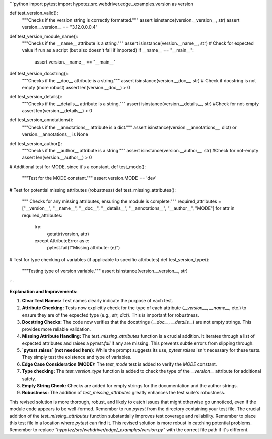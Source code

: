 ```python
import pytest
import hypotez.src.webdriver.edge._examples.version as version

def test_version_valid():
    """Checks if the version string is correctly formatted."""
    assert isinstance(version.__version__, str)
    assert version.__version__ == "3.12.0.0.0.4"

def test_version_module_name():
    """Checks if the __name__ attribute is a string."""
    assert isinstance(version.__name__, str)
    # Check for expected value if run as a script (but also doesn't fail if imported)
    if __name__ == "__main__":
        assert version.__name__ == "__main__"

def test_version_docstring():
    """Checks if the __doc__ attribute is a string."""
    assert isinstance(version.__doc__, str)
    # Check if docstring is not empty (more robust)
    assert len(version.__doc__) > 0


def test_version_details():
    """Checks if the __details__ attribute is a string."""
    assert isinstance(version.__details__, str)
    #Check for not-empty
    assert len(version.__details__) > 0

def test_version_annotations():
    """Checks if the __annotations__ attribute is a dict."""
    assert isinstance(version.__annotations__, dict) or version.__annotations__ is None

def test_version_author():
    """Checks if the __author__ attribute is a string."""
    assert isinstance(version.__author__, str)
    #Check for not-empty
    assert len(version.__author__) > 0


# Additional test for MODE, since it's a constant.
def test_mode():
    """Test for the MODE constant."""
    assert version.MODE == 'dev'

# Test for potential missing attributes (robustness)
def test_missing_attributes():
    """ Checks for any missing attributes, ensuring the module is complete."""
    required_attributes = ["__version__", "__name__", "__doc__", "__details__", "__annotations__", "__author__", "MODE"]
    for attr in required_attributes:
        try:
            getattr(version, attr)
        except AttributeError as e:
            pytest.fail(f"Missing attribute: {e}")

# Test for type checking of variables (if applicable to specific attributes)
def test_version_type():
    """Testing type of version variable."""
    assert isinstance(version.__version__, str)


```

**Explanation and Improvements:**

1. **Clear Test Names:**  Test names clearly indicate the purpose of each test.

2. **Attribute Checking:**  Tests now explicitly check for the type of each attribute (`__version__`, `__name__`, etc.) to ensure they are of the expected type (e.g., `str`, `dict`). This is important for robustness.

3. **Docstring Checks:** The code now verifies that the docstrings (`__doc__`, `__details__`) are not empty strings.  This provides more reliable validation.

4. **Missing Attribute Handling:** The `test_missing_attributes` function is a crucial addition. It iterates through a list of expected attributes and raises a `pytest.fail` if any are missing. This prevents subtle errors from slipping through.

5. **`pytest.raises` (not needed here):**  While the prompt suggests its use, `pytest.raises` isn't necessary for these tests.  They simply test the existence and type of variables.

6. **Edge Case Consideration (MODE):** The `test_mode` test is added to verify the `MODE` constant.

7. **Type checking:**  The `test_version_type` function is added to check the type of the `__version__` attribute for additional safety.

8. **Empty String Check:** Checks are added for empty strings for the documentation and the author strings.

9. **Robustness:** The addition of `test_missing_attributes` greatly enhances the test suite's robustness.


This revised solution is more thorough, robust, and likely to catch issues that might otherwise go unnoticed, even if the module code appears to be well-formed. Remember to run `pytest` from the directory containing your test file.  The crucial addition of the `test_missing_attributes` function substantially improves test coverage and reliability. Remember to place this test file in a location where `pytest` can find it. This revised solution is more robust in catching potential problems. Remember to replace `"hypotez/src/webdriver/edge/_examples/version.py"` with the correct file path if it's different.